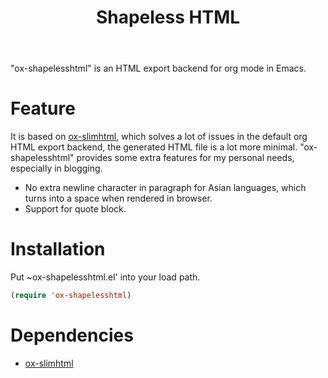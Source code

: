 #+TITLE: Shapeless HTML

"ox-shapelesshtml" is an HTML export backend for org mode in Emacs.

* Feature
It is based on [[https://github.com/balddotcat/ox-slimhtml][ox-slimhtml]], which solves a lot of issues in the
default org HTML export backend, the generated HTML file is a lot more
minimal. "ox-shapelesshtml" provides some extra features for my
personal needs, especially in blogging.

- No extra newline character in paragraph for Asian languages,
  which turns into a space when rendered in browser.
- Support for quote block.

* Installation
Put ~ox-shapelesshtml.el' into your load path.
#+begin_src emacs-lisp
  (require 'ox-shapelesshtml)
#+end_src

* Dependencies
- [[https://github.com/balddotcat/ox-slimhtml][ox-slimhtml]]
